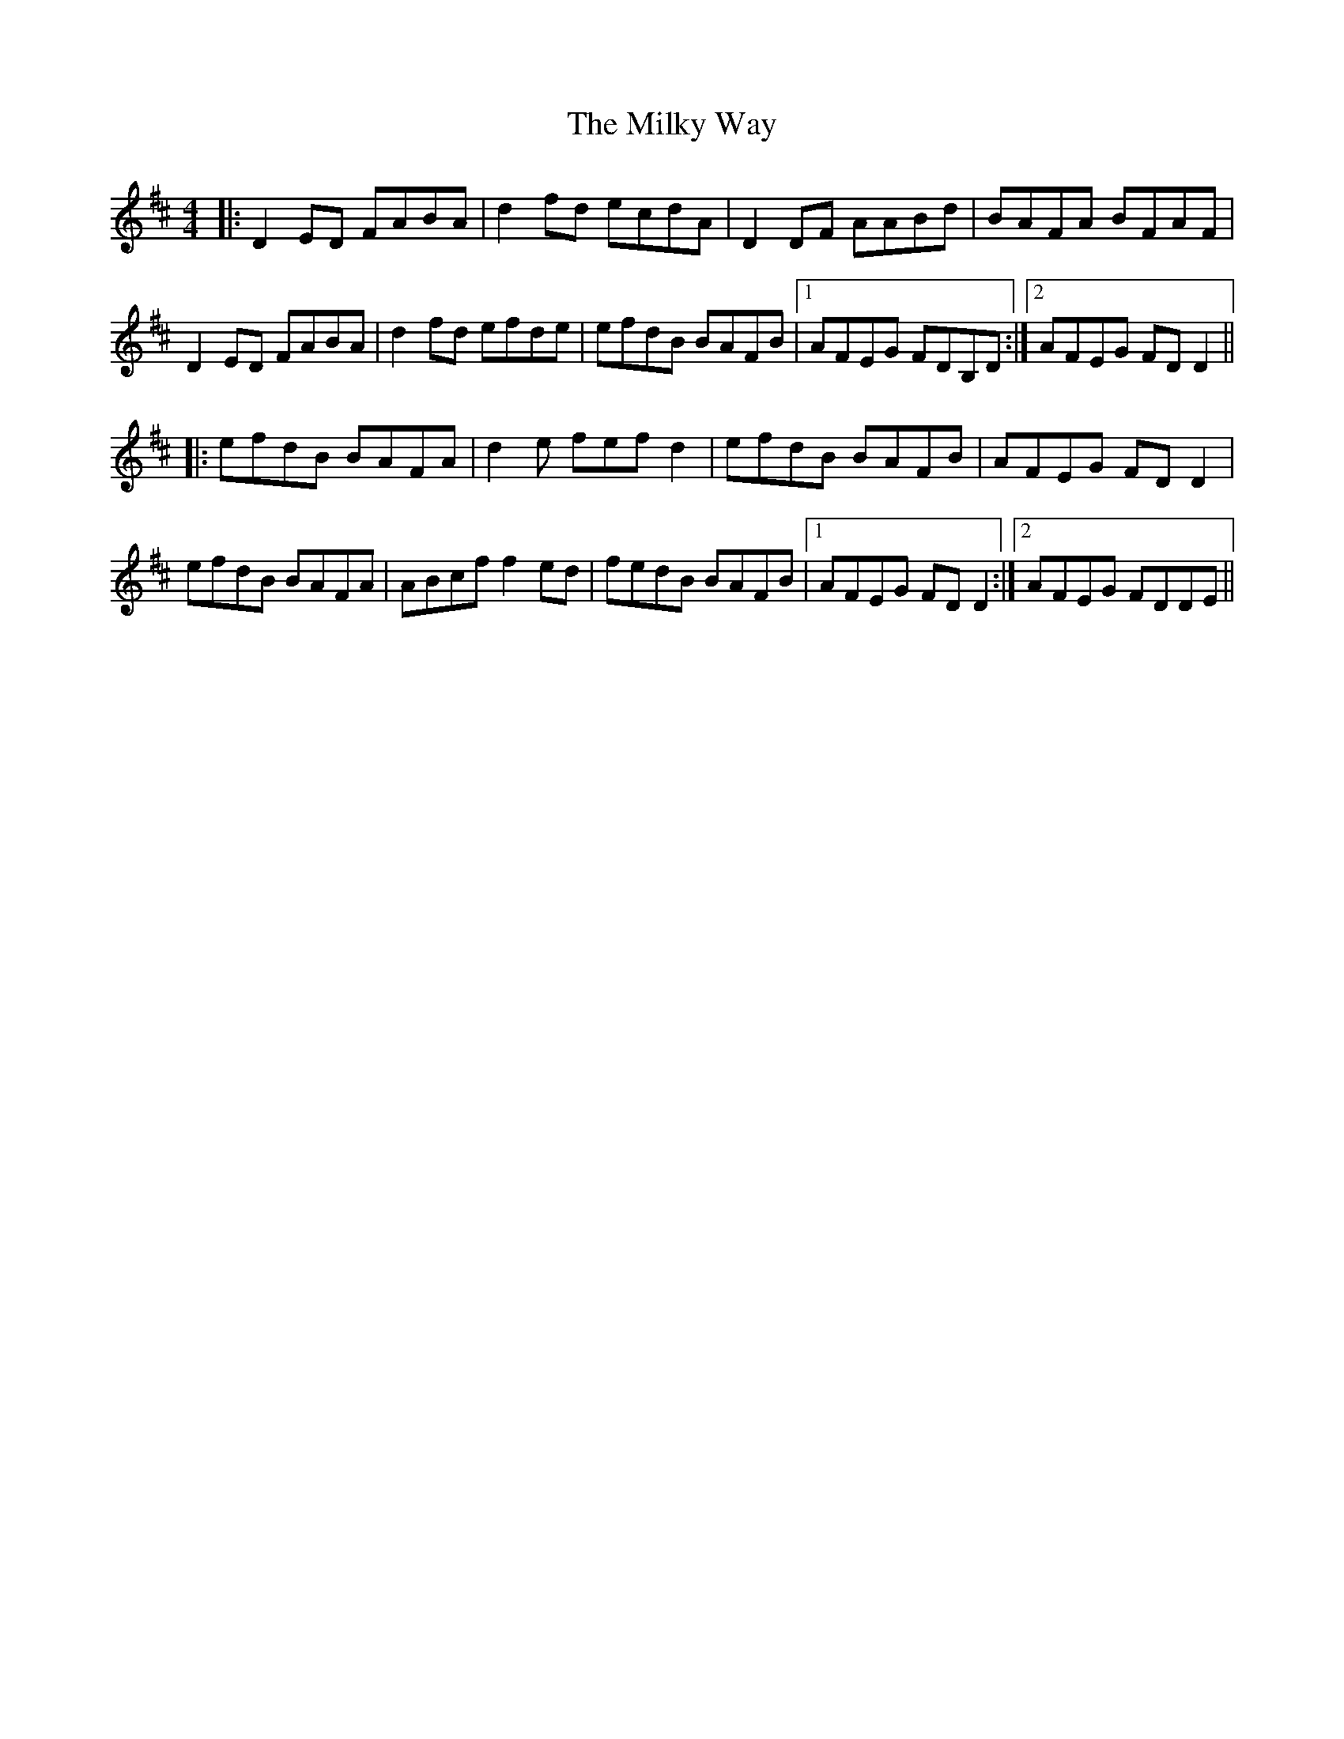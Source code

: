 X: 26750
T: Milky Way, The
R: reel
M: 4/4
K: Dmajor
|:D2 ED FABA|d2 fd ecdA|D2 DF AABd|BAFA BFAF|
D2 ED FABA|d2 fd efde|efdB BAFB|1 AFEG FDB,D:|2 AFEG FD D2||
|:efdB BAFA|d2e fef d2|efdB BAFB|AFEG FD D2|
efdB BAFA|ABcf f2ed|fedB BAFB|1 AFEG FD D2:|2 AFEG FDDE||

